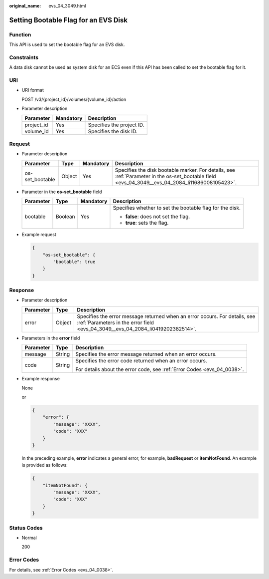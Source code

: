 :original_name: evs_04_3049.html

.. _evs_04_3049:

Setting Bootable Flag for an EVS Disk
=====================================

Function
--------

This API is used to set the bootable flag for an EVS disk.

Constraints
-----------

A data disk cannot be used as system disk for an ECS even if this API has been called to set the bootable flag for it.

URI
---

-  URI format

   POST /v3/{project_id}/volumes/{volume_id}/action

-  Parameter description

   ========== ========= =========================
   Parameter  Mandatory Description
   ========== ========= =========================
   project_id Yes       Specifies the project ID.
   volume_id  Yes       Specifies the disk ID.
   ========== ========= =========================

Request
-------

-  Parameter description

   +-----------------+--------+-----------+-------------------------------------------------------------------------------------------------------------------------------------------------+
   | Parameter       | Type   | Mandatory | Description                                                                                                                                     |
   +=================+========+===========+=================================================================================================================================================+
   | os-set_bootable | Object | Yes       | Specifies the disk bootable marker. For details, see :ref:`Parameter in the os-set_bootable field <evs_04_3049__evs_04_2084_li11686008105423>`. |
   +-----------------+--------+-----------+-------------------------------------------------------------------------------------------------------------------------------------------------+

-  .. _evs_04_3049__evs_04_2084_li11686008105423:

   Parameter in the **os-set_bootable** field

   +-----------------+-----------------+-----------------+----------------------------------------------------------+
   | Parameter       | Type            | Mandatory       | Description                                              |
   +=================+=================+=================+==========================================================+
   | bootable        | Boolean         | Yes             | Specifies whether to set the bootable flag for the disk. |
   |                 |                 |                 |                                                          |
   |                 |                 |                 | -  **false**: does not set the flag.                     |
   |                 |                 |                 | -  **true**: sets the flag.                              |
   +-----------------+-----------------+-----------------+----------------------------------------------------------+

-  Example request

   .. code-block::

      {
          "os-set_bootable": {
              "bootable": true
          }
      }

Response
--------

-  Parameter description

   +-----------+--------+--------------------------------------------------------------------------------------------------------------------------------------------------------------+
   | Parameter | Type   | Description                                                                                                                                                  |
   +===========+========+==============================================================================================================================================================+
   | error     | Object | Specifies the error message returned when an error occurs. For details, see :ref:`Parameters in the error field <evs_04_3049__evs_04_2084_li0419202382514>`. |
   +-----------+--------+--------------------------------------------------------------------------------------------------------------------------------------------------------------+

-  .. _evs_04_3049__evs_04_2084_li0419202382514:

   Parameters in the **error** field

   +-----------------------+-----------------------+-------------------------------------------------------------------------+
   | Parameter             | Type                  | Description                                                             |
   +=======================+=======================+=========================================================================+
   | message               | String                | Specifies the error message returned when an error occurs.              |
   +-----------------------+-----------------------+-------------------------------------------------------------------------+
   | code                  | String                | Specifies the error code returned when an error occurs.                 |
   |                       |                       |                                                                         |
   |                       |                       | For details about the error code, see :ref:`Error Codes <evs_04_0038>`. |
   +-----------------------+-----------------------+-------------------------------------------------------------------------+

-  Example response

   None

   or

   .. code-block::

      {
          "error": {
              "message": "XXXX",
              "code": "XXX"
          }
      }

   In the preceding example, **error** indicates a general error, for example, **badRequest** or **itemNotFound**. An example is provided as follows:

   .. code-block::

      {
          "itemNotFound": {
              "message": "XXXX",
              "code": "XXX"
          }
      }

Status Codes
------------

-  Normal

   200

Error Codes
-----------

For details, see :ref:`Error Codes <evs_04_0038>`.
